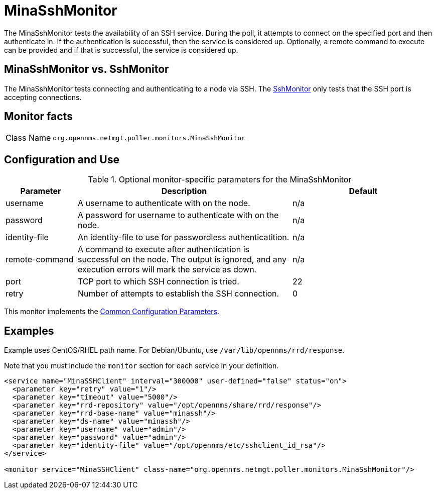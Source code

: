 
= MinaSshMonitor

The MinaSshMonitor tests the availability of an SSH service.
During the poll, it attempts to connect on the specified port and then authenticate in.
If the authentication is successful, then the service is considered up.
Optionally, a remote command to execute can be provided and if that is successful, the service is considered up.

== MinaSshMonitor vs. SshMonitor

The MinaSshMonitor tests connecting and authenticating to a node via SSH.
The xref:service-assurance/monitors/SshMonitor.adoc[SshMonitor] only tests that the SSH port is accepting connections.

== Monitor facts

[cols="1,7"]
|===
| Class Name
| `org.opennms.netmgt.poller.monitors.MinaSshMonitor`
|===

== Configuration and Use

.Optional monitor-specific parameters for the MinaSshMonitor
[options="header"]
[cols="1,3,2"]
|===
| Parameter
| Description
| Default

| username
| A username to authenticate with on the node.
| n/a

| password
| A password for username to authenticate with on the node.
| n/a

| identity-file
| An identity-file to use for passwordless authenticatition.
| n/a

| remote-command
| A command to execute after authentication is successful on the node. The output is ignored, and any execution errors will mark the service as down.
| n/a

| port
| TCP port to which SSH connection is tried.
| 22

| retry
| Number of attempts to establish the SSH connection.
| 0
|===

This monitor implements the <<reference:service-assurance/introduction.adoc#ref-service-assurance-monitors-common-parameters, Common Configuration Parameters>>.

== Examples

Example uses CentOS/RHEL path name.
For Debian/Ubuntu, use `/var/lib/opennms/rrd/response`.

Note that you must include the `monitor` section for each service in your definition.

[source, xml]
----
<service name="MinaSSHClient" interval="300000" user-defined="false" status="on">
  <parameter key="retry" value="1"/>
  <parameter key="timeout" value="5000"/>
  <parameter key="rrd-repository" value="/opt/opennms/share/rrd/response"/>
  <parameter key="rrd-base-name" value="minassh"/>
  <parameter key="ds-name" value="minassh"/>
  <parameter key="username" value="admin"/>
  <parameter key="password" value="admin"/>
  <parameter key="identity-file" value="/opt/opennms/etc/sshclient_id_rsa"/>
</service>

<monitor service="MinaSSHClient" class-name="org.opennms.netmgt.poller.monitors.MinaSshMonitor"/>
----
